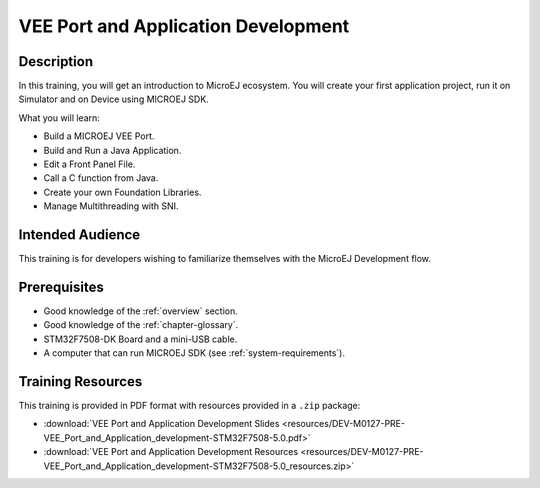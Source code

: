 .. _training_veeport_and_application_development:

====================================
VEE Port and Application Development
====================================

Description
===========

In this training, you will get an introduction to MicroEJ ecosystem.
You will create your first application project,
run it on Simulator and on Device using MICROEJ SDK.

What you will learn:

- Build a MICROEJ VEE Port.
- Build and Run a Java Application.
- Edit a Front Panel File.
- Call a C function from Java.
- Create your own Foundation Libraries.
- Manage Multithreading with SNI.

Intended Audience
=================

This training is for developers wishing to familiarize themselves with the MicroEJ Development flow.

Prerequisites
=============

- Good knowledge of the :ref:`overview` section.
- Good knowledge of the :ref:`chapter-glossary`.
- STM32F7508-DK Board and a mini-USB cable.
- A computer that can run MICROEJ SDK (see :ref:`system-requirements`).

Training Resources
==================

This training is provided in PDF format with resources provided in a ``.zip`` package:

- :download:`VEE Port and Application Development Slides <resources/DEV-M0127-PRE-VEE_Port_and_Application_development-STM32F7508-5.0.pdf>`
- :download:`VEE Port and Application Development Resources <resources/DEV-M0127-PRE-VEE_Port_and_Application_development-STM32F7508-5.0_resources.zip>`

..
   | Copyright 2021-2024, MicroEJ Corp. Content in this space is free 
   for read and redistribute. Except if otherwise stated, modification 
   is subject to MicroEJ Corp prior approval.
   | MicroEJ is a trademark of MicroEJ Corp. All other trademarks and 
   copyrights are the property of their respective owners.